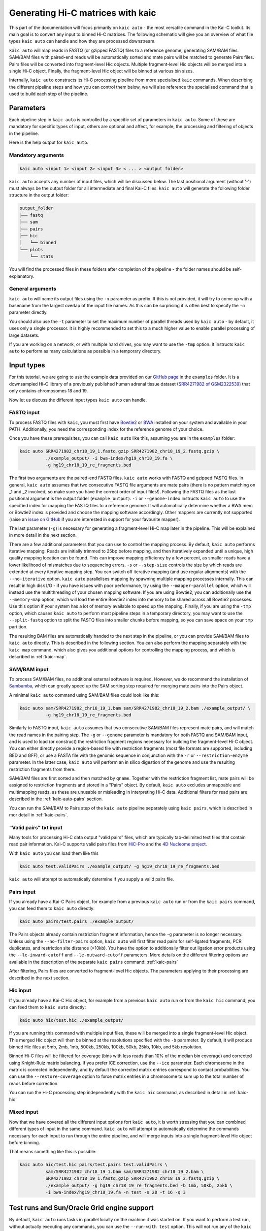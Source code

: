 .. _kaic-auto:


##################################
Generating Hi-C matrices with kaic
##################################

This part of the documentation will focus primarily on ``kaic auto`` - the most versatile
command in the Kai-C toolkit. Its main goal is to convert any input to binned Hi-C matrices.
The following schematic will give you an overview of what file types ``kaic auto`` can handle
and how they are processed downstream.

.. image:: images/kaic-auto-schematic.png

``kaic auto`` will map reads in FASTQ (or gzipped FASTQ) files to a reference genome, generating
SAM/BAM files. SAM/BAM files with paired-end reads will be automatically sorted and mate pairs
will be matched to generate Pairs files. Pairs files will be converted into fragment-level Hic
objects. Multiple fragment-level Hic objects will be merged into a single Hi-C object. Finally,
the fragment-level Hic object will be binned at various bin sizes.

Internally, ``kaic auto`` constructs its Hi-C processing pipeline from more specialised ``kaic``
commands. When describing the different pipeline steps and how you can control them below, we
will also reference the specialised command that is used to build each step of the pipeline.


**********
Parameters
**********

Each pipeline step in ``kaic auto`` is controlled by a specific set of parameters in ``kaic auto``.
Some of these are mandatory for specific types of input, others are optional and affect, for example,
the processing and filtering of objects in the pipeline.

Here is the help output for ``kaic auto``:

.. argparse::
   :module: kaic.commands.auto
   :func: auto_parser
   :prog: kaic auto
   :nodescription:


===================
Mandatory arguments
===================

.. code:: python

    kaic auto <input 1> <input 2> <input 3> < ... > <output folder>


``kaic auto`` accepts any number of input files, which will be discussed below.
The last positional argument (without '-') must always be the output folder for
all intermediate and final Kai-C files. ``kaic auto`` will generate the following
folder structure in the output folder:

.. code:: bash

    output_folder
    ├── fastq
    ├── sam
    ├── pairs
    ├── hic
    │   └── binned
    └── plots
        └── stats

You will find the processed files in these folders after completion of the pipeline -
the folder names should be self-explanatory.

=================
General arguments
=================

``kaic auto`` will name its output files using the ``-n`` parameter as prefix. If this is not
provided, it will try to come up with a basename from the largest overlap of the input file
names. As this can be surprising it is often best to specify the ``-n`` parameter directly.

You should also use the ``-t`` parameter to set the maximum number of parallel threads used
by ``kaic auto`` - by default, it uses only a single processor. It is highly recommended to
set this to a much higher value to enable parallel processing of large datasets.

If you are working on a network, or with multiple hard drives, you may want to use the ``-tmp``
option. It instructs ``kaic auto`` to perform as many calculations as possible in a temporary
directory.

***********
Input types
***********

For this tutorial, we are going to use the example data provided on our
`GitHub page <http://www.github.com/vaquerizaslab/kaic>`_ in the ``examples`` folder.
It is a downsampled Hi-C library of a previously published human adrenal tissue dataset
(`SRR4271982 of GSM2322539 <https://www.ncbi.nlm.nih.gov/geo/query/acc.cgi?acc=GSM2322539>`_)
that only contains chromosomes 18 and 19.

Now let us discuss the different input types ``kaic auto`` can handle.

===========
FASTQ input
===========

To process FASTQ files with ``kaic``, you must first have
`Bowtie2 <http://bowtie-bio.sourceforge.net/bowtie2/index.shtml>`_ or
`BWA <http://bio-bwa.sourceforge.net/>`_ installed on your system and available in your PATH.
Additionally, you need the corresponding index for the reference genome of your choice.

Once you have these prerequisites, you can call ``kaic auto`` like this, assuming you are in the \
``examples`` folder:

.. code:: bash

    kaic auto SRR4271982_chr18_19_1.fastq.gzip SRR4271982_chr18_19_2.fastq.gzip \
              ./example_output/ -i bwa-index/hg19_chr18_19.fa \
              -g hg19_chr18_19_re_fragments.bed

The first two arguments are the paired-end FASTQ files. ``kaic auto`` works with FASTQ and gzipped
FASTQ files. In general, ``kaic auto`` assumes that two consecutive FASTQ file arguments are mate
pairs (there is no pattern matching on _1 and _2 involved, so make sure you have the correct order
of input files!). Following the FASTQ files as the last positional argument is the output folder
(``example_output``). ``-i`` or ``--genome-index`` instructs ``kaic auto`` to use the specified index
for mapping the FASTQ files to a reference genome. It will automatically determine whether a
BWA mem or Bowtie2 index is provided and choose the mapping software accordingly. Other mappers are
currently not supported (raise an `issue on GitHub <http://www.github.com/vaquerizaslab/kaic>`_
if you are interested in support for your favourite mapper).

The last parameter (``-g``) is necessary for generating a fragment-level Hi-C map later in the
pipeline. This will be explained in more detail in the next section.

There are a few additional parameters that you can use to control the mapping process. By default,
``kaic auto`` performs iterative mapping: Reads are initially trimmed to 25bp before mapping, and
then iteratively expanded until a unique, high quality mapping location can be found. This can
improve mapping efficiency by a few percent, as smaller reads have a lower likelihood of mismatches
due to sequencing errors. ``-s`` or ``--step-size`` controls the size by which reads are extended
at every iterative mapping step. You can switch off iterative mapping (and use regular alignments)
with the ``--no-iterative`` option. ``kaic auto`` parallelises mapping by spawning multiple mapping
processes internally. This can result in high disk I/O - if you have issues with poor performance,
try using the ``--mapper-parallel`` option, which will instead use the multithreading of your chosen
mapping software. If you are using Bowtie2, you can additionally use the ``--memory-map`` option,
which will load the entire Bowtie2 index into memory to be shared across all Bowtie2 processes. Use
this option if your system has a lot of memory available to speed up the mapping. Finally, if you
are using the ``-tmp`` option, which causes ``kaic auto`` to perform most pipeline steps in a
temporary directory, you may want to use the ``--split-fastq`` option to split the FASTQ files into
smaller chunks before mapping, so you can save space on your ``tmp`` partition.

The resulting BAM files are automatically handed to the next step in the pipeline, or you can
provide SAM/BAM files to ``kaic auto`` directly. This is described in the following section.
You can also perform the mapping separately with the ``kaic map`` command, which also gives you
additional options for controlling the mapping process, and which is described in
:ref:`kaic-map`.

=============
SAM/BAM input
=============

To process SAM/BAM files, no additional external software is required. However, we do recommend
the installation of `Sambamba <http://lomereiter.github.io/sambamba/>`_, which can greatly speed
up the SAM sorting step required for merging mate pairs into the Pairs object.

A minimal ``kaic auto`` command using SAM/BAM files could look like this:

.. code:: bash

    kaic auto sam/SRR4271982_chr18_19_1.bam sam/SRR4271982_chr18_19_2.bam ./example_output/ \
              -g hg19_chr18_19_re_fragments.bed

Similarly to FASTQ input, ``kaic auto`` assumes that two consecutive SAM/BAM files represent
mate pairs, and will match the read names in the pairing step. The ``-g`` or ``--genome``
parameter is mandatory for both FASTQ and SAM/BAM input, and is used to load (or construct) the
restriction fragment regions necessary for building the fragment-level Hi-C object.
You can either directly provide a region-based file with restriction fragments (most file
formats are supported, including BED and GFF), or use a FASTA file with the genomic sequence
in conjunction with the ``-r`` or ``--restriction-enzyme`` parameter. In the latter case,
``kaic auto`` will perform an in silico digestion of the genome and use the resulting
restriction fragments from there.

SAM/BAM files are first sorted and then matched by ``qname``. Together with the restriction
fragment list, mate pairs will be assigned to restriction fragments and stored in a "Pairs"
object. By default, ``kaic auto`` excludes unmappable and multimapping reads, as these are
unusable or misleading in interpreting Hi-C data. Additional filters for read pairs are
described in the :ref:`kaic-auto-pairs` section.

You can run the SAM/BAM to Pairs step of the ``kaic auto`` pipeline separately using
``kaic pairs``, which is described in mor detail in :ref:`kaic-pairs`.


=======================
"Valid pairs" txt input
=======================

Many tools for processing Hi-C data output "valid pairs" files, which are typically tab-delimited
text files that contain read pair information. Kai-C supports valid pairs files from
`HiC-Pro <http://nservant.github.io/HiC-Pro/RESULTS.html#list-of-valid-interaction-products>`_
and the `4D Nucleome project <https://github.com/4dn-dcic/pairix/blob/master/pairs_format_specification.md>`_.

With ``kaic auto`` you can load them like this

.. code:: bash

    kaic auto test.validPairs ./example_output/ -g hg19_chr18_19_re_fragments.bed

``kaic auto`` will attempt to automatically determine if you supply a valid pairs file.


.. _kaic-auto-pairs:

===========
Pairs input
===========
If you already have a Kai-C Pairs object, for example from a previous ``kaic auto`` run or
from the ``kaic pairs`` command, you can feed them to ``kaic auto`` directly:

.. code:: bash

    kaic auto pairs/test.pairs ./example_output/

The Pairs objects already contain restriction fragment information, hence the ``-g`` parameter
is no longer necessary. Unless using the ``--no-filter-pairs`` option, ``kaic auto`` will first
filter read pairs for self-ligated fragments, PCR duplicates, and restriction site distance
(>10kb). You have the option to additionally filter out ligation error products using the
``--le-inward-cutoff`` and ``--le-outward-cutoff`` parameters. More details on the different
filtering options are available in the description of the separate ``kaic pairs`` command:
:ref:`kaic-pairs`

After filtering, Pairs files are converted to fragment-level Hic objects. The parameters
applying to their processing are described in the next section.


=========
Hic input
=========

If you already have a Kai-C Hic object, for example from a previous ``kaic auto`` run or
from the ``kaic hic`` command, you can feed them to ``kaic auto`` directly:

.. code:: bash

    kaic auto hic/test.hic ./example_output/

If you are running this command with multiple input files, these will be merged into a single
fragment-level Hic object. This merged Hic object will then be binned at the resolutions
specified with the ``-b`` parameter. By default, it will produce binned Hic files at 5mb,
2mb, 1mb, 500kb, 250kb, 100kb, 50kb, 25kb, 10kb, and 5kb resolution.

Binned Hi-C files will be filtered for coverage (bins with less reads than 10% of the median
bin coverage) and corrected using Knight-Ruiz matrix balancing. If you prefer ICE correction,
use the ``--ice`` parameter. Each chromosome in the matrix is corrected independently, and
by default the corrected matrix entries correspond to contact probabilities. You can use the
``--restore-coverage`` option to force matrix entries in a chromosome to sum up to the
total number of reads before correction.

You can run the Hi-C processing step independently with the ``kaic hic`` command, as described
in detail in :ref:`kaic-hic`


===========
Mixed input
===========

Now that we have covered all the different input options fort ``kaic auto``, it is worth
stressing that you can combined different types of input in the same command. ``kaic auto``
will attempt to automatically determine the commands necessary for each input to run
through the entire pipeline, and will merge inputs into a single fragment-level Hic object
before binning.

That means something like this is possible:

.. code:: bash

    kaic auto hic/test.hic pairs/test.pairs test.validPairs \
              sam/SRR4271982_chr18_19_1.bam sam/SRR4271982_chr18_19_2.bam \
              SRR4271982_chr18_19_1.fastq.gzip SRR4271982_chr18_19_2.fastq.gzip \
              ./example_output/ -g hg19_chr18_19_re_fragments.bed -b 1mb, 50kb, 25kb \
              -i bwa-index/hg19_chr18_19.fa -n test -s 20 -t 16 -q 3


********************************************
Test runs and Sun/Oracle Grid engine support
********************************************

By default, ``kaic auto`` runs tasks in parallel locally on the machine it was started on.
If you want to perform a test run, without actually executing any commands, you can use
the ``--run-with test`` option. This will not run any of the ``kaic`` pipeline steps, but
will print each command it would run, including the dependencies between commands, to the
command line.
If you have access to a computational cluster running Sun/Oracle Grid Engine (SGE/OGE), you
can instruct ``kaic auto`` to submit all commands to the cluster using ``--run-with sge``.
Internally, this calls ``qsub`` on each command and uses the ``--hold_jid`` parameter to
ensure each command waits for the output of its dependencies. You can configure the SGE
setup using :ref:`kaic-config`

**********
Next steps
**********

Once you have generated your binned, filtered, and corrected Hic objects with ``kaic auto``,
you may want to explore the data in those matrices. Kai-C provides a number of commands for
data analsyis and exploration. Continue with :ref:`` for further details.